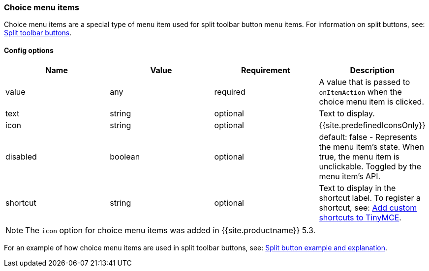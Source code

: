 === Choice menu items

Choice menu items are a special type of menu item used for split toolbar button menu items. For information on split buttons, see: link:{{site.baseurl}}/ui-components/typesoftoolbarbuttons/#splitbutton[Split toolbar buttons].

==== Config options

|===
| Name | Value | Requirement | Description

| value
| any
| required
| A value that is passed to `onItemAction` when the choice menu item is clicked.

| text
| string
| optional
| Text to display.

| icon
| string
| optional
| {{site.predefinedIconsOnly}}

| disabled
| boolean
| optional
| default: false - Represents the menu item's state. When true, the menu item is unclickable. Toggled by the menu item's API.

| shortcut
| string
| optional
| Text to display in the shortcut label. To register a shortcut, see: link:{{site.baseurl}}/advanced/keyboard-shortcuts/#addcustomshortcutstotinymce[Add custom shortcuts to TinyMCE].
|===

NOTE: The `icon` option for choice menu items was added in {{site.productname}} 5.3.

For an example of how choice menu items are used in split toolbar buttons, see: link:{{site.baseurl}}/ui-components/typesoftoolbarbuttons/#splitbuttonexampleandexplanation[Split button example and explanation].

